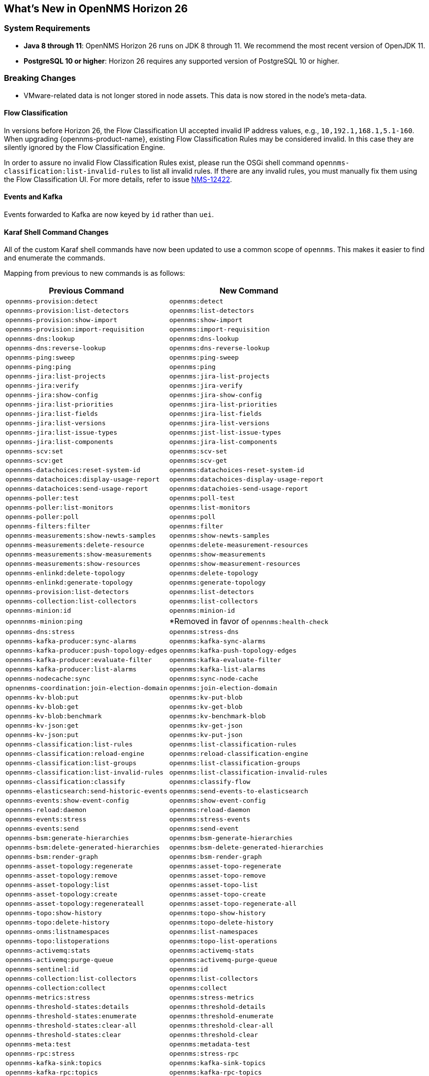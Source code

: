 [[releasenotes-26]]

== What's New in OpenNMS Horizon 26

=== System Requirements

* *Java 8 through 11*: OpenNMS Horizon 26 runs on JDK 8 through 11.
  We recommend the most recent version of OpenJDK 11.
* *PostgreSQL 10 or higher*: Horizon 26 requires any supported version of PostgreSQL 10 or higher.

=== Breaking Changes

* VMware-related data is not longer stored in node assets.
This data is now stored in the node's meta-data.

==== Flow Classification

In versions before Horizon 26, the Flow Classification UI accepted invalid IP address values, e.g., `10,192.1,168.1,5.1-160`.  
When upgrading {opennms-product-name}, existing Flow Classification Rules may be considered invalid. In this case they are silently ignored by the Flow Classification Engine.

In order to assure no invalid Flow Classification Rules exist, please run the OSGi shell command `opennms-classification:list-invalid-rules` to list all invalid rules.
If there are any invalid rules, you must manually fix them using the Flow Classification UI.
For more details, refer to issue https://issues.opennms.org/browse/NMS-12422[NMS-12422].

==== Events and Kafka

Events forwarded to Kafka  are now keyed by `id` rather than `uei`. 

==== Karaf Shell Command Changes

All of the custom Karaf shell commands have now been updated to use a common scope of `opennms`.
This makes it easier to find and enumerate the commands.

Mapping from previous to new commands is as follows:

[options="header, autowidth"]
|===
| Previous Command | New Command 
| `opennms-provision:detect` | `opennms:detect` 
| `opennms-provision:list-detectors` | `opennms:list-detectors` 
| `opennms-provision:show-import` | `opennms:show-import` 
| `opennms-provision:import-requisition` | `opennms:import-requisition` 
| `opennms-dns:lookup` | `opennms:dns-lookup` 
| `opennms-dns:reverse-lookup` | `opennms:dns-reverse-lookup` 
| `opennms-ping:sweep` | `opennms:ping-sweep` 
| `opennms-ping:ping` | `opennms:ping` 
| `opennms-jira:list-projects` | `opennms:jira-list-projects` 
| `opennms-jira:verify` | `opennms:jira-verify` 
| `opennms-jira:show-config` | `opennms:jira-show-config` 
| `opennms-jira:list-priorities` | `opennms:jira-list-priorities` 
| `opennms-jira:list-fields` | `opennms:jira-list-fields` 
| `opennms-jira:list-versions` | `opennms:jira-list-versions` 
| `opennms-jira:list-issue-types` | `opennms:jist-list-issue-types` 
| `opennms-jira:list-components` | `opennms:jira-list-components` 
| `opennms-scv:set` | `opennms:scv-set` 
| `opennms-scv:get` | `opennms:scv-get` 
| `opennms-datachoices:reset-system-id` | `opennms:datachoices-reset-system-id` 
| `opennms-datachoices:display-usage-report` | `opennms:datachoices-display-usage-report` 
| `opennms-datachoices:send-usage-report` | `opennms:datachoies-send-usage-report` 
| `opennms-poller:test` | `opennms:poll-test` 
| `opennms-poller:list-monitors` | `opennms:list-monitors` 
| `opennms-poller:poll` | `opennms:poll` 
| `opennms-filters:filter` | `opennms:filter` 
| `opennms-measurements:show-newts-samples` | `opennms:show-newts-samples` 
| `opennms-measurements:delete-resource` | `opennms:delete-measurement-resources` 
| `opennms-measurements:show-measurements` | `opennms:show-measurements` 
| `opennms-measurements:show-resources` | `opennms:show-measurement-resources` 
| `opennms-enlinkd:delete-topology` | `opennms:delete-topology` 
| `opennms-enlinkd:generate-topology` | `opennms:generate-topology` 
| `opennms-provision:list-detectors` | `opennms:list-detectors` 
| `opennms-collection:list-collectors` | `opennms:list-collectors` 
| `opennms-minion:id` | `opennms:minion-id` 
| `opennnms-minion:ping` | *Removed in favor of `opennms:health-check`  
| `opennms-dns:stress` | `opennms:stress-dns` 
| `opennms-kafka-producer:sync-alarms` | `opennms:kafka-sync-alarms` 
| `opennms-kafka-producer:push-topology-edges` | `opennms:kafka-push-topology-edges` 
| `opennms-kafka-producer:evaluate-filter` | `opennms:kafka-evaluate-filter` 
| `opennms-kafka-producer:list-alarms` | `opennms:kafka-list-alarms` 
| `opennms-nodecache:sync` | `opennms:sync-node-cache` 
| `opnennms-coordination:join-election-domain` | `opennms:join-election-domain` 
| `opennms-kv-blob:put` | `opennms:kv-put-blob` 
| `opennms-kv-blob:get` | `opennms:kv-get-blob` 
| `opennms-kv-blob:benchmark` | `opennms:kv-benchmark-blob` 
| `opennms-kv-json:get` | `opennms:kv-get-json` 
| `opennms-kv-json:put` | `opennms:kv-put-json` 
| `opennms-classification:list-rules` | `opennms:list-classification-rules` 
| `opennms-classification:reload-engine` | `opennms:reload-classification-engine` 
| `opennms-classification:list-groups` | `opennms:list-classification-groups` 
| `opennms-classification:list-invalid-rules` | `opennms:list-classification-invalid-rules` 
| `opennms-classification:classify` | `opennms:classify-flow` 
| `opennms-elasticsearch:send-historic-events` | `opennms:send-events-to-elasticsearch` 
| `opennms-events:show-event-config` | `opennms:show-event-config` 
| `opennms-reload:daemon` | `opennms:reload-daemon` 
| `opennms-events:stress` | `opennms:stress-events` 
| `opennms-events:send` | `opennms:send-event` 
| `opennms-bsm:generate-hierarchies` | `opennms:bsm-generate-hierarchies` 
| `opennms-bsm:delete-generated-hierarchies` | `opennms:bsm-delete-generated-hierarchies` 
| `opennms-bsm:render-graph` | `opennms:bsm-render-graph` 
| `opennms-asset-topology:regenerate` | `opennms:asset-topo-regenerate` 
| `opennms-asset-topology:remove` | `opennms:asset-topo-remove` 
| `opennms-asset-topology:list` | `opennms:asset-topo-list` 
| `opennms-asset-topology:create` | `opennms:asset-topo-create` 
| `opennms-asset-topology:regenerateall` | `opennms:asset-topo-regenerate-all` 
| `opennms-topo:show-history` | `opennms:topo-show-history` 
| `opennms-topo:delete-history` | `opennms:topo-delete-history` 
| `opennms-onms:listnamespaces` | `opennms:list-namespaces` 
| `opennms-topo:listoperations` | `opennms:topo-list-operations` 
| `opennms-activemq:stats` | `opennms:activemq-stats` 
| `opennms-activemq:purge-queue` | `opennms:activemq-purge-queue` 
| `opennms-sentinel:id` | `opennms:id` 
| `opennms-collection:list-collectors` | `opennms:list-collectors` 
| `opennms-collection:collect` | `opennms:collect` 
| `opennms-metrics:stress` | `opennms:stress-metrics` 
| `opennms-threshold-states:details` | `opennms:threshold-details` 
| `opennms-threshold-states:enumerate` | `opennms:threshold-enumerate` 
| `opennms-threshold-states:clear-all` | `opennms:threshold-clear-all` 
| `opennms-threshold-states:clear` | `opennms:threshold-clear` 
| `opennms-meta:test` | `opennms:metadata-test` 
| `opennms-rpc:stress` | `opennms:stress-rpc` 
| `opennms-kafka-sink:topics` | `opennms:kafka-sink-topics` 
| `opennms-kafka-rpc:topics` | `opennms:kafka-rpc-topics` 
| `opennms-snmp:fit` | `opennms:snmp-fit` 
| `opennms-snmp:show-config` | `opennms:snmp-show-config` 
| `opennms-snmp:remove-from-definition` | `opennms:snmp-remove-from-definition` 
| `opennms-snmp:walk` | `opennms:snmp-walk` 
| `snmp:local-engine-id` | `opennms:snmp-local-engine-id` 
| `opennms-health:metrics-list` | `opennms:metrics-list` 
| `opennms-health:metrics-display` | `opennms:metrics-display` 
| `opennms-health:check` | `opennms:health-check` 
| `opennms-graph:get` | `opennms:graph-get` 
| `opennms-graph:list` | `opennms:graph-list` 
| `opennms-graph:force-reload` | `opennms:graph-force-reload` 
| `opennms-graph:search` | `opennms:graph-search` 
|===

== New Features and Improvements

=== Documentation Updates

Documentation improvements have been made in a number of areas:

* Docker
* Grafana PDF Reports
* Graph Service API
* Minion
* Telemetry/flows
* Thresholding
* Timeseries Integration

=== Graph API

A new API has been added for querying graph data, inspired by link:http://graphml.graphdrawing.org[GraphML].  
This API consolidates a number of internal APIs for accessing topology, application, BSM, link, and other data.

=== Kafka and RPC

The RPC APIs for communicating between the OpenNMS core, Minion, and Sentinel have been improved, including adding support for GRPC communication.

It is now possible to configure Kafka to use a single topic for communication rather than one-per-module.

Flow data can now be configured to be enriched with node metadata before being forwarded to Kafka.

=== Minion and Sentinel

* The Minion can now be configured using `confd` by creating a `minion-config.yaml` file.  
For details, see link:https://github.com/OpenNMS/opennms/blob/develop/opennms-container/minion/CONFD_README.md[the README in the Minion source].
* The Minion Docker container has a number of enhancements:
** Minion container sizes have been halved.
** Native ICMP support has been added to improve performance.
** Dockerized Minion now supports ARM.
* The Jolokia HTTP-JMX bridge has been added to the Minion and Sentinel.

=== Polling and Monitoring

* The HTTP POST monitor has been updated to support injecting headers into the request.
* The poller now does a better job of validating configs on startup/reload.

=== Provisioning

* Provisiond has been enhanced to improve performance of scans.
* Nodes provisioned through new suspect events now get assigned a foreign source.

=== Telemetry and BMP

* The flow classification editor now supports CIDR notation for IP address expressions.
* Support has been added for the BGP Monitoring Protocol (BMP).

=== Time-Series API

A new experimental internal API has been added for supporting persisting time-series data in a way that doesn't carry the baggage of the existing persistence APIs which are still heavily influenced by RRDTool.

=== Web UI Improvements

* The navbar notification alert now shows everywhere, not just the front page.
* The "user" menu has been reorganized and cleaned up.
* The requisitions UI now supports deleting a node from its node page in the editor.

== Important Internal Changes

* Kafka has been updated to version 2.4.0.
* Protobuf has been updated to version 3.11.4.
* The OpenNMS Integration API is now version 0.4.
* Internally, events are, in most cases, immutable. 
For the most part, you should see no changes in the external and code places that events are interacted with.  
They are converted to mutable versions in places where they are often manipulated (like Drools).
